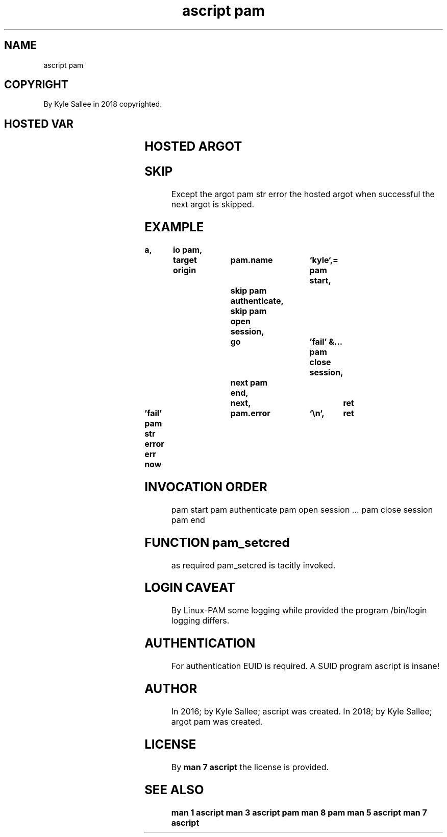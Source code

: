 .TH "ascript pam" 3
.SH NAME
.EX
ascript pam

.SH COPYRIGHT
.EX
By Kyle Sallee in 2018 copyrighted.

.SH HOSTED VAR
.EX
.TS
lll.
\fBvar	compat	default\fR
pam.name	byte	`root`
pam.error	byte	``
pam.service	byte	`system-auth`
.TE
.ta T 8n

.SH HOSTED ARGOT
.EX
.TS
ll.
\fBargot\fR
pam authenticate
pam close session
pam end
pam open  session
pam start
pam str   error
.TE
.ta T 8n

.SH SKIP
.EX
Except the    argot pam str error
the    hosted argot when successful
the    next   argot is   skipped.

.SH EXAMPLE
.EX
.ta T 8n
.in -8
\fB
a,	io
pam,	target origin	pam.name	`kyle`,=
pam start, 		skip
pam authenticate,	skip
pam open session,	go		'fail'
&...
pam close session,	next
pam end,		next,			ret

\&'fail'
pam str error
err now			pam.error	`\\n`,	ret
\fR
.in

.SH INVOCATION ORDER
.EX
pam start
pam authenticate
pam open session
\&...
pam close session
pam end

.SH FUNCTION pam_setcred
as required  pam_setcred is tacitly invoked.

.SH LOGIN CAVEAT
.EX
By  Linux-PAM some       logging while provided
the program   /bin/login logging       differs.

.SH AUTHENTICATION
.EX
For authentication  EUID is required.
A   SUID program ascript is insane!

.SH AUTHOR
.EX
In 2016; by Kyle Sallee; ascript     was created.
In 2018; by Kyle Sallee; argot   pam was created.

.SH LICENSE
.EX
By \fBman 7 ascript\fR the license is provided.

.SH SEE ALSO
.EX
\fB
man 1 ascript
man 3 ascript pam
man 8 pam
man 5 ascript
man 7 ascript
\fR
